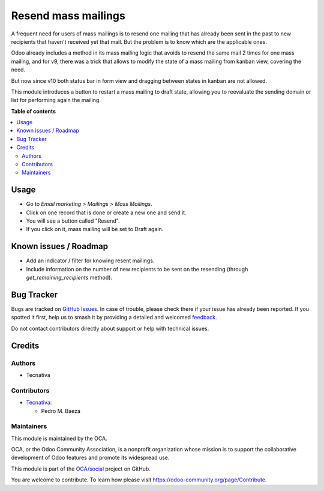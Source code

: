 ====================
Resend mass mailings
====================

.. 
   !!!!!!!!!!!!!!!!!!!!!!!!!!!!!!!!!!!!!!!!!!!!!!!!!!!!
   !! This file is generated by oca-gen-addon-readme !!
   !! changes will be overwritten.                   !!
   !!!!!!!!!!!!!!!!!!!!!!!!!!!!!!!!!!!!!!!!!!!!!!!!!!!!
   !! source digest: sha256:c2378d6a6064ab6e0631156d134665179951381aed7ac848c0399ef58303f283
   !!!!!!!!!!!!!!!!!!!!!!!!!!!!!!!!!!!!!!!!!!!!!!!!!!!!

.. |badge1| image:: https://img.shields.io/badge/maturity-Beta-yellow.png
    :target: https://odoo-community.org/page/development-status
    :alt: Beta
.. |badge2| image:: https://img.shields.io/badge/licence-AGPL--3-blue.png
    :target: http://www.gnu.org/licenses/agpl-3.0-standalone.html
    :alt: License: AGPL-3
.. |badge3| image:: https://img.shields.io/badge/github-OCA%2Fsocial-lightgray.png?logo=github
    :target: https://github.com/OCA/social/tree/11.0/mass_mailing_resend
    :alt: OCA/social
.. |badge4| image:: https://img.shields.io/badge/weblate-Translate%20me-F47D42.png
    :target: https://translation.odoo-community.org/projects/social-11-0/social-11-0-mass_mailing_resend
    :alt: Translate me on Weblate
.. |badge5| image:: https://img.shields.io/badge/runboat-Try%20me-875A7B.png
    :target: https://runboat.odoo-community.org/builds?repo=OCA/social&target_branch=11.0
    :alt: Try me on Runboat

|badge1| |badge2| |badge3| |badge4| |badge5|

A frequent need for users of mass mailings is to resend one mailing that has
already been sent in the past to new recipients that haven't received yet that
mail. But the problem is to know which are the applicable ones.

Odoo already includes a method in its mass mailing logic that avoids to resend
the same mail 2 times for one mass mailing, and for v9, there was a trick that
allows to modify the state of a mass mailing from kanban view, covering the
need.

But now since v10 both status bar in form view and dragging between states in
kanban are not allowed.

This module introduces a button to restart a mass mailing to draft state,
allowing you to reevaluate the sending domain or list for performing again
the mailing.

**Table of contents**

.. contents::
   :local:

Usage
=====

* Go to *Email marketing > Mailings > Mass Mailings*.
* Click on one record that is done or create a new one and send it.
* You will see a button called "Resend".
* If you click on it, mass mailing will be set to Draft again.

Known issues / Roadmap
======================

* Add an indicator / filter for knowing resent mailings.
* Include information on the number of new recipients to be sent on the
  resending (through `get_remaining_recipients` method).

Bug Tracker
===========

Bugs are tracked on `GitHub Issues <https://github.com/OCA/social/issues>`_.
In case of trouble, please check there if your issue has already been reported.
If you spotted it first, help us to smash it by providing a detailed and welcomed
`feedback <https://github.com/OCA/social/issues/new?body=module:%20mass_mailing_resend%0Aversion:%2011.0%0A%0A**Steps%20to%20reproduce**%0A-%20...%0A%0A**Current%20behavior**%0A%0A**Expected%20behavior**>`_.

Do not contact contributors directly about support or help with technical issues.

Credits
=======

Authors
~~~~~~~

* Tecnativa

Contributors
~~~~~~~~~~~~

* `Tecnativa <https://www.tecnativa.com>`_:

  * Pedro M. Baeza

Maintainers
~~~~~~~~~~~

This module is maintained by the OCA.

.. image:: https://odoo-community.org/logo.png
   :alt: Odoo Community Association
   :target: https://odoo-community.org

OCA, or the Odoo Community Association, is a nonprofit organization whose
mission is to support the collaborative development of Odoo features and
promote its widespread use.

This module is part of the `OCA/social <https://github.com/OCA/social/tree/11.0/mass_mailing_resend>`_ project on GitHub.

You are welcome to contribute. To learn how please visit https://odoo-community.org/page/Contribute.
